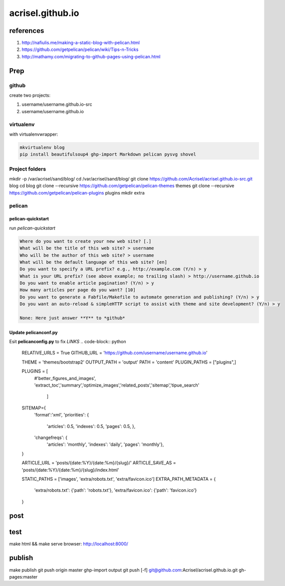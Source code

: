 =================
acrisel.github.io
=================

references
==========

1. http://nafiulis.me/making-a-static-blog-with-pelican.html
#. https://github.com/getpelican/pelican/wiki/Tips-n-Tricks
#. http://mathamy.com/migrating-to-github-pages-using-pelican.html

Prep
====

github
------
create two projects:

1. username/username.github.io-src
#. username/username.github.io

virtualenv
----------

with virtualenvwrapper:

.. code-block:: python

    mkvirtualenv blog
    pip install beautifulsoup4 ghp-import Markdown pelican pysvg shovel

Project folders
---------------

mkdir -p /var/acrisel/sand/blog/
cd /var/acrisel/sand/blog/
git clone https://github.com/Acrisel/acrisel.github.io-src.git blog
cd blog
git clone --recursive https://github.com/getpelican/pelican-themes themes
git clone --recursive https://github.com/getpelican/pelican-plugins plugins
mkdir extra


pelican
-------

pelican-quickstart
~~~~~~~~~~~~~~~~~~

run *pelican-quickstart*

.. code-block::

    Where do you want to create your new web site? [.]
    What will be the title of this web site? > username
    Who will be the author of this web site? > username
    What will be the default language of this web site? [en]
    Do you want to specify a URL prefix? e.g., http://example.com (Y/n) > y
    What is your URL prefix? (see above example; no trailing slash) > http://username.github.io
    Do you want to enable article pagination? (Y/n) > y
    How many articles per page do you want? [10]
    Do you want to generate a Fabfile/Makefile to automate generation and publishing? (Y/n) > y
    Do you want an auto-reload & simpleHTTP script to assist with theme and site development? (Y/n) > y

    None: Here just answer **Y** to *github*

Update pelicanconf.py
~~~~~~~~~~~~~~~~~~~~~

Esit **pelicanconfig.py** to fix *LINKS*
.. code-block:: python

    RELATIVE_URLS = True
    GITHUB_URL = 'https://github.com/username/username.github.io'

    THEME = 'themes/bootstrap2'
    OUTPUT_PATH = 'output'
    PATH = 'content'
    PLUGIN_PATHS = ["plugins",]

    PLUGINS = [
        #'better_figures_and_images',
        'extract_toc','summary','optimize_images','related_posts','sitemap','tipue_search'
           ]

    SITEMAP={
       'format':'xml',
       'priorities': {
           'articles': 0.5,
           'indexes': 0.5,
           'pages': 0.5, },
       'changefreqs': {
           'articles': 'monthly',
           'indexes': 'daily',
           'pages': 'monthly'},
    }

    ARTICLE_URL = 'posts/{date:%Y}/{date:%m}/{slug}/'
    ARTICLE_SAVE_AS = 'posts/{date:%Y}/{date:%m}/{slug}/index.html'

    STATIC_PATHS = ['images', 'extra/robots.txt', 'extra/favicon.ico']
    EXTRA_PATH_METADATA = {
        'extra/robots.txt': {'path': 'robots.txt'},
        'extra/favicon.ico': {'path': 'favicon.ico'}
    }

post
====

test
====

make html && make serve
browser: http://localhost:8000/

publish
=======

make publish
git push origin master
ghp-import output
git push [-f] git@github.com:Acrisel/acrisel.github.io.git  gh-pages:master
